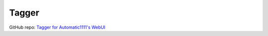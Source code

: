 .. _Tagger:

Tagger
================================================================================

GitHub repo: `Tagger for Automatic1111's WebUI <https://github.com/toriato/stable-diffusion-webui-wd14-tagger>`_




